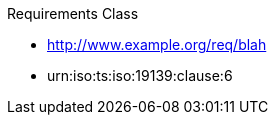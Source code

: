 ////
[cols="1,4",width="90%"]
|===
2+|*Requirements Class* {set:cellbgcolor:#CACCCE}
2+|http://www.opengis.net/spec/ABCD/m.n/req/req-class-a {set:cellbgcolor:#FFFFFF}
|Target type |Token
|Dependency |http://www.example.org/req/blah
|Dependency |urn:iso:ts:iso:19139:clause:6
|*Requirement 1* {set:cellbgcolor:#CACCCE} |http://www.opengis.net/spec/ABCD/m.n/req/req-class-a/req-name-1 +
requirement description {set:cellbgcolor:#FFFFFF}
|*Requirement 2* {set:cellbgcolor:#CACCCE} |http://www.opengis.net/spec/ABCD/m.n/req/req-class-a/req-name-2 +
requirement description {set:cellbgcolor:#FFFFFF}

|*Requirement 3* {set:cellbgcolor:#CACCCE} |http://www.opengis.net/spec/ABCD/m.n/req/req-class-a/req-name-3 +
requirement description
{set:cellbgcolor:#FFFFFF}
|===
////

////

-=> this is the requirements class <=-
[requirements_class]
.Entity Control Information

====
[%metadata]
identifier:: {identifier}/req-class/entity-control-information
obligation:: requirement
subject:: Target Type: Web Service
inherit:: <<OGC15-078r6>> or <<OGC18-088>>
requirement:: {identifier}/req/common-control-information
====

-=> this is the requirement <=-
[requirement]
====
[%metadata]
identifier:: {identifier}/req/common-control-information

Each entity SHALL have the following common control information listed in <<tab-common-control-information>>.
====


-=> this is the table below the requirement <=-
[[tab-common-control-information]]
.Common control information
[cols="20a,50a,15a,15a"]
|===
|Name
|Definition
|Data type
|Multiplicity and use

|id
|`id` is the system-generated identifier of an entity that is unique among the entities of the same entity type in a SensorThings API service instance.
|Any
|One (mandatory)

|selfLink
|`selfLink` is the absolute URL of an entity that is unique among all other entities.
|URL
|One (mandatory)

|navigationLink
|`navigationLink` is the relative or absolute URL that retrieves content of related entities.
|URL
|One-to-many +
(mandatory)
|===


////

[requirement,type="class",id="http://www.opengis.net/spec/ABCD/m.n/req/req-class-a",obligation="requirement"]
====

Requirements Class

[dependency]
--
* http://www.example.org/req/blah
* urn:iso:ts:iso:19139:clause:6
--

[requirement,type="general",label="/req/req-class-a/req-name-1"]
======

======

[requirement,type="general",label="/req/req-class-a/req-name-2"]
======

======

====
